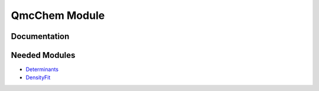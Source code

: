 ==============
QmcChem Module
==============

Documentation
=============

.. Do not edit this section. It was auto-generated from the
.. NEEDED_MODULES file.



Needed Modules
==============

.. Do not edit this section. It was auto-generated from the
.. NEEDED_MODULES file.

.. image:: tree_dependancy.png

* `Determinants <http://github.com/LCPQ/quantum_package/tree/master/src/Determinants>`_
* `DensityFit <http://github.com/LCPQ/quantum_package/tree/master/src/DensityFit>`_

